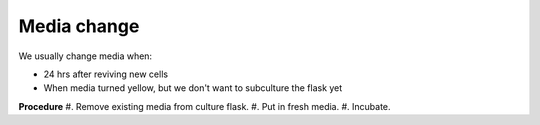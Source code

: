 Media change
============

We usually change media when: 

* 24 hrs after reviving new cells 
* When media turned yellow, but we don't want to subculture the flask yet 


**Procedure**
#. Remove existing media from culture flask. 
#. Put in fresh media. 
#. Incubate. 
